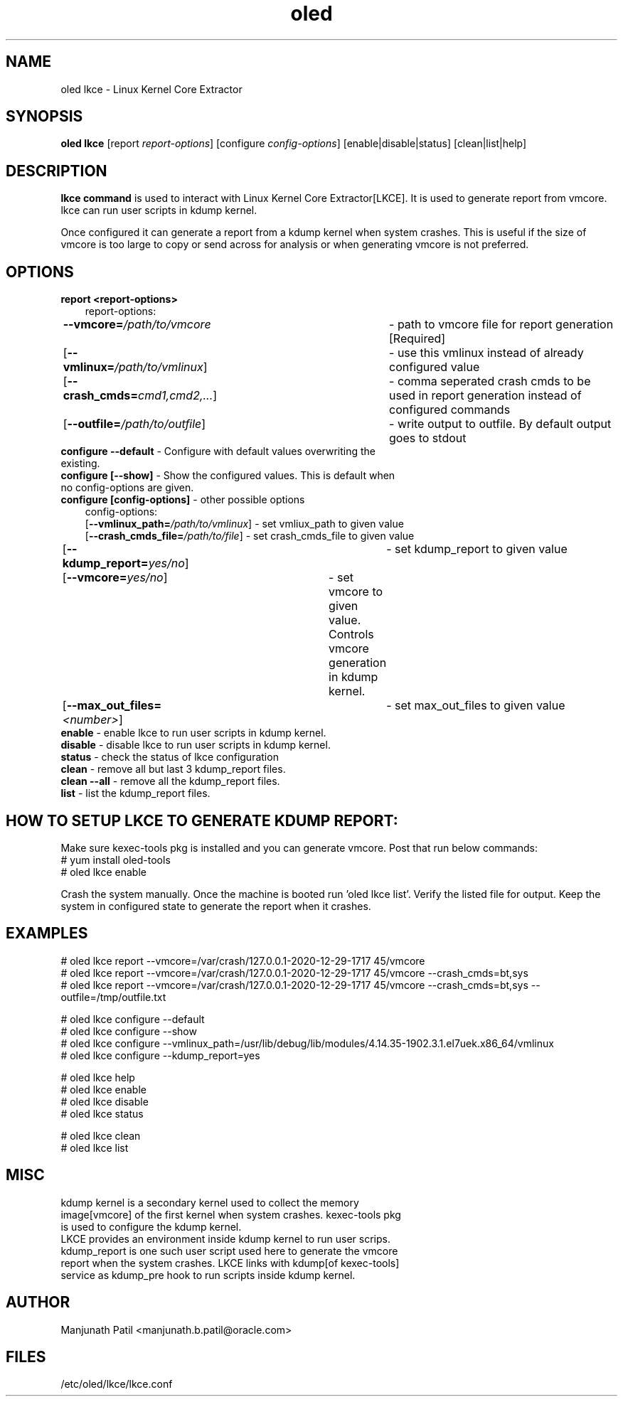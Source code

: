 .TH oled lkce 1 "Jul 2020" "0.5"

.SH NAME
oled lkce \- Linux Kernel Core Extractor

.SH SYNOPSIS
\fB oled lkce\fR [report \fIreport-options\fR] [configure \fIconfig-options\fR] [enable|disable|status] [clean|list|help]

.SH DESCRIPTION
\fBlkce command\fR is used to interact with Linux Kernel Core Extractor[LKCE]. It is used to generate report from vmcore. lkce can run user scripts in kdump kernel. 

Once configured it can generate a report from a kdump kernel when system crashes. This is useful if the size of vmcore is too large to copy or send across for analysis or when generating vmcore is not preferred.

.SH OPTIONS
.TP
\fBreport <report-options>\fR
.RS 3
report-options:
.RE
.RS 3
\fB\-\-vmcore=\fI/path/to/vmcore\fR	- path to vmcore file for report generation [Required]
.RE
.RS 3
[\fB\-\-vmlinux=\fI/path/to/vmlinux\fR]	- use this vmlinux instead of already configured value
.RE
.RS 3
[\fB\-\-crash_cmds=\fIcmd1,cmd2,...\fR]	- comma seperated crash cmds to be used in report generation instead of configured commands
.RE
.RS 3
[\fB\-\-outfile=\fI/path/to/outfile\fR]	- write output to outfile. By default output goes to stdout
.RE

.TP
\fBconfigure --default\fR - Configure with default values overwriting the existing.
.TP
\fBconfigure [--show]\fR  - Show the configured values. This is default when no config-options are given.

.TP
\fBconfigure [config-options]\fR - other possible options
.RS 3
config-options:
.RE
.RS 3
[\fB\-\-vmlinux_path=\fI/path/to/vmlinux\fR]  - set vmliux_path to given value
.RE
.RS 3
[\fB\-\-crash_cmds_file=\fI/path/to/file\fR]  - set crash_cmds_file to given value
.RE
.RS 3
[\fB\-\-kdump_report=\fIyes/no\fR]  	- set kdump_report to given value
.RE
.RS 3
[\fB\-\-vmcore=\fIyes/no\fR]	- set vmcore to given value. Controls vmcore generation in kdump kernel.
.RE
.RS 3
[\fB\-\-max_out_files=\fI<number>\fR]	- set max_out_files to given value
.RE

.TP
\fBenable\fR - enable lkce to run user scripts in kdump kernel.

.TP
\fBdisable\fR - disable lkce to run user scripts in kdump kernel.

.TP
\fBstatus\fR - check the status of lkce configuration

.TP
\fBclean\fR - remove all but last 3 kdump_report files.

.TP
\fBclean --all\fR - remove all the kdump_report files.

.TP
\fBlist\fR - list the kdump_report files.

.SH HOW TO SETUP LKCE TO GENERATE KDUMP REPORT:
Make sure kexec-tools pkg is installed and you can generate vmcore. Post that run below commands:
.RS 0
# yum install oled-tools
.RE
.RS 0
# oled lkce enable
.RE

Crash the system manually. Once the machine is booted run 'oled lkce list'. Verify the listed file for output. Keep the system in configured state to generate the report when it crashes.

.SH EXAMPLES
.RS 0
# oled lkce report --vmcore=/var/crash/127.0.0.1-2020-12-29-17\:17\:45/vmcore
.RE
.RS 0
# oled lkce report --vmcore=/var/crash/127.0.0.1-2020-12-29-17\:17\:45/vmcore --crash_cmds=bt,sys
.RE
.RS 0
# oled lkce report --vmcore=/var/crash/127.0.0.1-2020-12-29-17\:17\:45/vmcore --crash_cmds=bt,sys --outfile=/tmp/outfile.txt
.RE

.RS 0
# oled lkce configure --default
.RE
.RS 0
# oled lkce configure --show
.RE
.RS 0
# oled lkce configure --vmlinux_path=/usr/lib/debug/lib/modules/4.14.35-1902.3.1.el7uek.x86_64/vmlinux
.RE
.RS 0
# oled lkce configure --kdump_report=yes
.RE

# oled lkce help
.RE
.RS 0
# oled lkce enable
.RE
.RS 0
# oled lkce disable
.RE
.RS 0
# oled lkce status
.RE

.RS 0
# oled lkce clean
.RE
.RS 0
# oled lkce list
.RE

.SH MISC
.TP
kdump kernel is a secondary kernel used to collect the memory image[vmcore] of the first kernel when system crashes. kexec-tools pkg is used to configure the kdump kernel.

.TP
LKCE provides an environment inside kdump kernel to run user scrips. kdump_report is one such user script used here to generate the vmcore report when the system crashes. LKCE links with kdump[of kexec-tools] service as kdump_pre hook to run scripts inside kdump kernel.

.SH AUTHOR
.TP
Manjunath Patil <manjunath.b.patil@oracle.com>

.SH FILES
.TP
/etc/oled/lkce/lkce.conf
